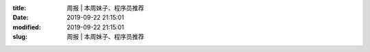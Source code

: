 
:title: 周报 | 本周妹子、程序员推荐
:date: 2019-09-22 21:15:01
:modified: 2019-09-22 21:15:01
:slug: 周报 | 本周妹子、程序员推荐


.. raw:: html
    :file: html/周报 | 本周妹子、程序员推荐.html
